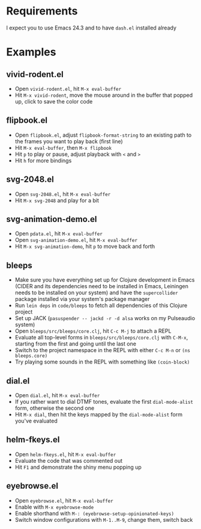 * Requirements

I expect you to use Emacs 24.3 and to have =dash.el= installed already

* Examples

** vivid-rodent.el

- Open =vivid-rodent.el=, hit =M-x eval-buffer=
- Hit =M-x vivid-rodent=, move the mouse around in the buffer that
  popped up, click to save the color code

** flipbook.el

- Open =flipbook.el=, adjust =flipbook-format-string= to an existing
  path to the frames you want to play back (first line)
- Hit =M-x eval-buffer=, then =M-x flipbook=
- Hit =p= to play or pause, adjust playback with =<= and =>=
- Hit =h= for more bindings

** svg-2048.el

- Open =svg-2048.el=, hit =M-x eval-buffer=
- Hit =M-x svg-2048= and play for a bit

** svg-animation-demo.el

- Open =pdata.el=, hit =M-x eval-buffer=
- Open =svg-animation-demo.el=, hit =M-x eval-buffer=
- Hit =M-x svg-animation-demo=, hit =p= to move back and forth

** bleeps

- Make sure you have everything set up for Clojure development in
  Emacs (CIDER and its dependencies need to be installed in Emacs,
  Leiningen needs to be installed on your system) and have the
  =supercollider= package installed via your system's package manager
- Run ~lein deps~ in =code/bleeps= to fetch all dependencies of this
  Clojure project
- Set up JACK (~pasuspender -- jackd -r -d alsa~ works on my
  Pulseaudio system)
- Open =bleeps/src/bleeps/core.clj=, hit =C-c M-j= to attach a REPL
- Evaluate all top-level forms in =bleeps/src/bleeps/core.clj= with
  =C-M-x=, starting from the first and going until the last one
- Switch to the project namespace in the REPL with either =C-c M-n= or
  ~(ns bleeps.core)~
- Try playing some sounds in the REPL with something like
  ~(coin-block)~

** dial.el

- Open =dial.el=, hit =M-x eval-buffer=
- If you rather want to dial DTMF tones, evaluate the first
  =dial-mode-alist= form, otherwise the second one
- Hit =M-x dial=, then hit the keys mapped by the =dial-mode-alist=
  form you've evaluated

** helm-fkeys.el

- Open =helm-fkeys.el=, hit =M-x eval-buffer=
- Evaluate the code that was commented out
- Hit =F1= and demonstrate the shiny menu popping up

** eyebrowse.el

- Open =eyebrowse.el=, hit =M-x eval-buffer=
- Enable with =M-x eyebrowse-mode=
- Enable shorthand with =M-: (eyebrowse-setup-opinionated-keys)=
- Switch window configurations with =M-1..M-9=, change them, switch back

